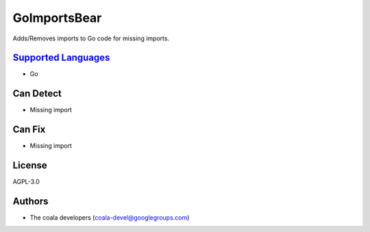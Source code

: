 **GoImportsBear**
=================

Adds/Removes imports to Go code for missing imports.

`Supported Languages <../README.rst>`_
-----

* Go



Can Detect
----------

* Missing import

Can Fix
----------

* Missing import

License
-------

AGPL-3.0

Authors
-------

* The coala developers (coala-devel@googlegroups.com)
